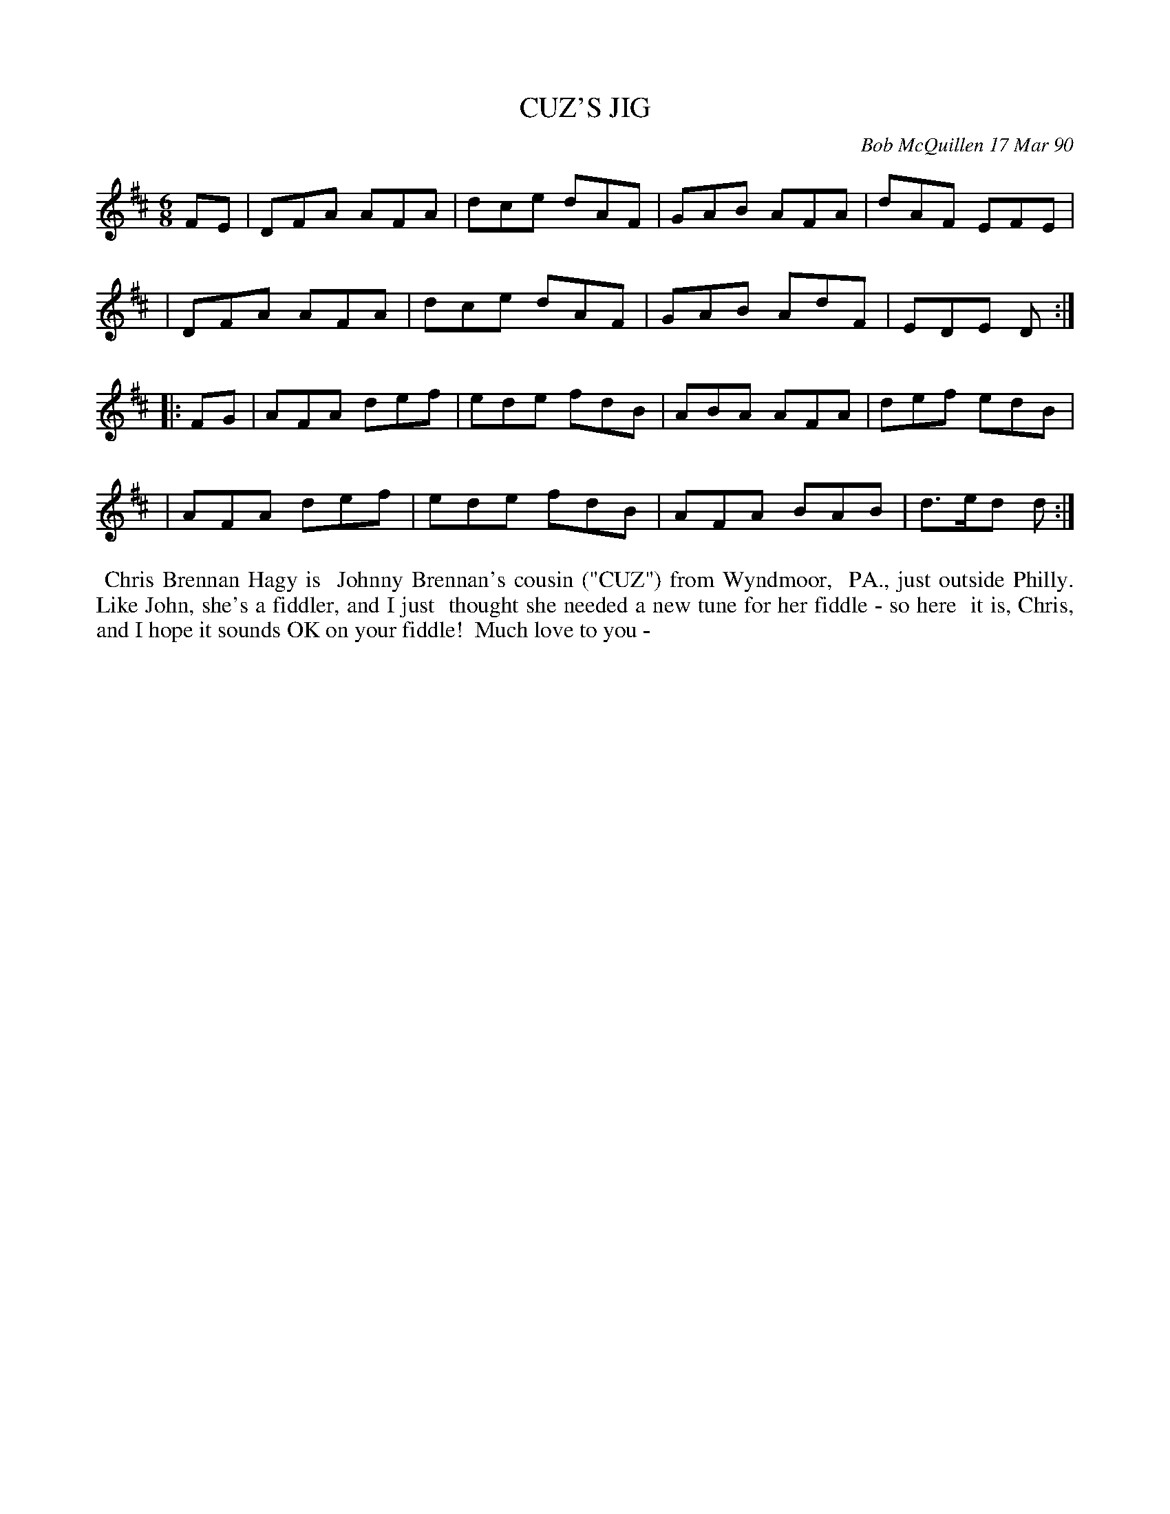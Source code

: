 X: 07024
T: CUZ'S JIG
C: Bob McQuillen 17 Mar 90
B: Bob's Note Book 7 #24
%R: jig
Z: 2020 John Chambers <jc:trillian.mit.edu>
M: 6/8
L: 1/8
K: D
FE \
| DFA AFA | dce dAF | GAB AFA | dAF EFE |
| DFA AFA | dce dAF | GAB AdF | EDE D :|
|: FG \
| AFA def | ede fdB | ABA AFA | def edB |
| AFA def | ede fdB | AFA BAB | d>ed d :|
%%begintext align
%% Chris Brennan Hagy is
%% Johnny Brennan's cousin ("CUZ") from Wyndmoor,
%% PA., just outside Philly. Like John, she's a fiddler, and I just
%% thought she needed a new tune for her fiddle - so here
%% it is, Chris, and I hope it sounds OK on your fiddle!
%% Much love to you -
%%endtext
